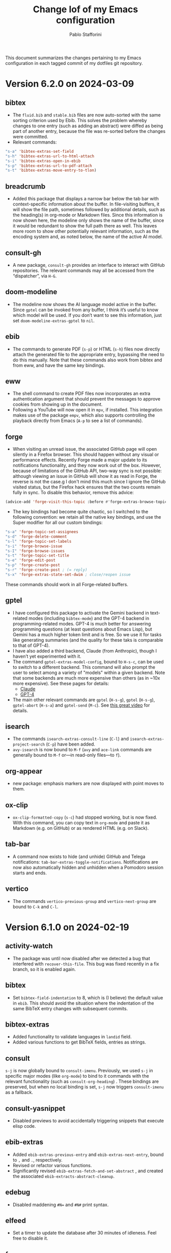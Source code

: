 #+title: Change lof of my Emacs configuration
#+author: Pablo Stafforini
#+langauge: en

This document summarizes the changes pertaining to my Emacs configuration in each tagged commit of my dotfiles git repository.

* Version 6.2.0 on 2024-03-09
:PROPERTIES:
:ID:       59A209FE-181E-4D74-B9C7-DC176E56CCCA
:END:

** bibtex
:PROPERTIES:
:ID:       266E695B-65A3-419F-9F72-A65DD1A7F58F
:END:

- The ~fluid.bib~ and ~stable.bib~ files are now auto-sorted with the same sorting criterion used by Ebib. This solves the problem whereby changes to one entry (such as adding an abstract) were diffed as being part of another entry, because the file was re-sorted before the changes were committed.
- Relevant commands:

#+begin_src emacs-lisp
"s-a" 'bibtex-extras-set-field
"s-h" 'bibtex-extras-url-to-html-attach
"s-i" 'bibtex-extras-open-in-ebib
"s-p" 'bibtex-extras-url-to-pdf-attach
"s-t" 'bibtex-extras-move-entry-to-tlon)
#+end_src

** breadcrumb
:PROPERTIES:
:ID:       F98F0790-972E-447B-B57F-869B9D6A05C7
:END:
- Added this package that displays a narrow bar below the tab bar with context-specific information about the buffer. In file-visiting buffers, it will show the file path, sometimes followed by additional details, such as the heading(s) in org-mode or Markdown files. Since this information is now shown here, the modeline only shows the name of the buffer, since it would be redundant to show the full path there as well. This leaves more room to show other potentially relevant information, such as the encoding system and, as noted below, the name of the active AI model.

** consult-gh
:PROPERTIES:
:ID:       15A8B42B-8B6B-4B2F-98C9-83F4FC22711A
:END:

- A new package, ~consult-gh~ provides an interface to interact with GitHub repositories. The relevant commands may all be accessed from the “dispatcher”, via ~H-G~.
** doom-modeline
:PROPERTIES:
:ID:       9AC16375-24B8-4010-81F7-BF22C2A3858B
:END:
- The modeline now shows the AI language model active in the buffer. Since ~gptel~ can be invoked from any buffer, I think it’s useful to know which model will be used. If you don’t want to see this information, just set ~doom-modeline-extras-gptel~ to ~nil~.

** ebib
:PROPERTIES:
:ID:       FB1EA3B2-7BF0-4E00-A2B4-631AC9CEC3D3
:END:
- The commands to generate PDF (~s-p~) or HTML (~s-h~) files now directly attach the generated file to the appropriate entry, bypassing the need to do this manually. Note that these commands also work from bibtex and from eww, and have the same key bindings.

** eww
:PROPERTIES:
:ID:       EF99C3D0-4423-4700-9D05-751AB5DA2DF9
:END:
- The shell command to create PDF files now incorporates an extra authentication argument that should prevent the messages to approve cookies from showing up in the document.
- Following a YouTube will now open it in ~mpv~, if installed. This integration makes use of the package ~empv~, which also supports controlling the playback directly from Emacs (~A-p~ to see a list of commands).

** forge
:PROPERTIES:
:ID:       8988FD8C-7D84-4E12-A0E3-23224DD873B5
:END:
- When visiting an unread issue, the associated GitHub page will open silently in a Firefox browser. This should happen without any visual or performance effects. Recently Forge made a major update to its notifications functionality, and they now work out of the box. However, because of limitations of the GitHub API, two-way sync is not possible: although viewing an issue in GitHub will show it as read in Forge, the reverse is not the case.g I don't mind this much since I ignore the GitHub visited status, but the Firefox hack ensures that the two counts remain fully in sync. To disable this behavior, remove this advice:

#+begin_src emacs-lisp
(advice-add 'forge-visit-this-topic :before #'forge-extras-browse-topic-in-background)
#+end_src

- The key bindings had become quite chaotic, so I switched to the following convention: we retain all the native key bindings, and use the Super modifier for all our custom bindings:

#+begin_src emacs-lisp
"s-a" 'forge-topic-set-assignees
"s-d" 'forge-delete-comment
"s-l" 'forge-topic-set-labels
"s-i" 'forge-browse-issue
"s-I" 'forge-browse-issues
"s-t" 'forge-topic-set-title
"s-e" 'forge-edit-post
"s-p" 'forge-create-post
"s-r" 'forge-create-post ; (= reply)
"s-x" 'forge-extras-state-set-dwim ; close/reopen issue
#+end_src

These commands should work in all Forge-related buffers.

** gptel
:PROPERTIES:
:ID:       FBC48717-0EFE-4C41-A2B3-4C04A5629F50
:END:

- I have configured this package to activate the Gemini backend in text-related modes (including ~bibtex-mode~) and the GPT-4 backend in programming-related modes. GPT-4 is much better for answering programming questions (at least questions about Emacs Lisp), but Gemini has a much higher token limit and is free. So we use it for tasks like generating summaries (and the quality for these taks is comparable to that of GPT-4).
- I have also added a third backend, Claude (from Anthropic), though I haven’t yet experimented with it.
- The command ~gptel-extras-model-config~, bound to ~H-s-c~, can be used to switch to a different backend. This command will also prompt the user to select among a variety of "models" within a given backend. Note that some backends are much more expensive than others (as in ~10x more expensive). See these pages for details:
    - [[https://www.anthropic.com/api#pricing][Claude]]
    - [[https://openai.com/pricing][GPT-4]]
- The main other relevant commands are ~gptel~ (~H-s-g~), ~gptel~ (~H-s-g~), ~gptel-abort~ (~H-s-a~) and ~gptel-send~ (~M-c~). See [[https://www.youtube.com/watch?v=bsRnh_brggM][this great video]] for details. 

** isearch
:PROPERTIES:
:ID:       3AA348DB-68C1-46E1-AFD1-46EF647A11E3
:END:

- The commands ~isearch-extras-consult-line~ (~C-l~) and ~isearch-extras-project-search~ (~C-p~) have been added.
- ~avy-isearch~ is now bound to ~M-f~ (~avy~ and ~ace-link~ commands are generally bound to ~M-f~ or—in read-only files—to ~f~).

** org-appear
:PROPERTIES:
:ID:       9CEA642C-962A-4281-BABD-B9C623C647BB
:END:
- new package: emphasis markers are now displayed with point moves to them.
  
** ox-clip
:PROPERTIES:
:ID:       7B0AA24B-3DF5-4B06-8316-57EA58C0CF8A
:END:

- ~ox-clip-formatted-copy~ (~s-c~) had stopped working, but is now fixed. With this command, you can copy text in ~org-mode~ and paste it as Markdown (e.g. on GitHub) or as rendered HTML (e.g. on Slack).

** tab-bar
:PROPERTIES:
:ID:       43814A67-7E2F-4C7C-AEA9-4C60019C6D6E
:END:

- A command now exists to hide (and unhide) GitHub and Telega notifications: ~tab-bar-extras-toggle-notifications~. Notifications are now also automatically hidden and unhidden when a Pomodoro session starts and ends.

** vertico
:PROPERTIES:
:ID:       12991722-05E3-4B14-AAF8-5C6FF387F4F3
:END:

- The commands ~vertico-previous-group~ and ~vertico-next-group~ are bound to ~C-k~ and ~C-l~.

* Version 6.1.0 on 2024-02-19
:PROPERTIES:
:ID:       862E30DF-E178-4023-B1C8-4BDEA1217C0B
:END:

** activity-watch
:PROPERTIES:
:ID:       468DD112-6910-4A89-BD31-2EF07AF40185
:END:

- The package was until now disabled after we detected a bug that interfered with ~recover-this-file~. This bug was fixed recently in a fix branch, so it is enabled again.

** bibtex
:PROPERTIES:
:ID:       FBBA78C3-7CF5-4322-80A5-8F9E2EB16819
:END:

- Set ~bibtex-field-indentation~ to 8, which is (I believe) the default value in =ebib=. This should avoid the situation where the indentation of the same BibTeX entry changes with subsequent commits.

** bibtex-extras
:PROPERTIES:
:ID:       7066760C-C68A-4EBB-946B-DBD6A904FFF6
:END:

- Added functionality to validate languages in =landid= field.
- Added various functions to get BibTeX fields, entries as strings.

** consult
:PROPERTIES:
:ID:       3F6C96B6-3282-425C-8AF0-F161EFEEAA2F
:END:

=s-j= is now globally bound to ~consult-imenu~. Previously, we used =s-j= in specific major modes (like =org-mode=) to bind to it commands with the relevant functionality (such as ~consult-org-heading~) . These bindings are preserved, but when no local binding is set, =s-j= now triggers ~consult-imenu~ as a fallback.

** consult-yasnippet
:PROPERTIES:
:ID:       5A82F9F7-DA40-48E6-8093-02077CF87227
:END:

- Disabled previews to avoid accidentally triggering snippets that execute elisp code.

** ebib-extras
:PROPERTIES:
:ID:       6FEDC52D-D239-4106-BCAB-744CC844E3C8
:END:

- Added ~ebib-extras-previous-entry~ and ~ebib-extras-next-entry~, bound to =,= and =.=, respectively.
- Revised or refactor various functions.
- Significantly revised ~ebib-extras-fetch-and-set-abstract~ , and created the associated ~ebib-extracts-abstract-cleanup~.

** edebug
:PROPERTIES:
:ID:       5E8D7A90-6768-4F7F-A064-3D930772AB27
:END:

- Disabled maddening =#N== and =#N#= print syntax.

** elfeed
:PROPERTIES:
:ID:       F20310DE-7576-4EDD-A1DD-F23DB31E570B
:END:

- Set a timer to update the database after 30 minutes of idleness. Feel free to disable it.

** forge
:PROPERTIES:
:ID:       05A1E517-5009-4E6B-BFFE-7965ED93B9F6
:END:
- Disabled my custom menu (aka “dispatcher”), restoring the forge native one. The native forge dispatcher has been much improved and I think it is now preferable to what we had before.
- Unset custom ~s~ key bindings, bound to ~forge-search~. js

** graveyard
:PROPERTIES:
:ID:       32B52015-E71E-4D8F-82D6-6A385587C318
:END:

The following packages now rest in peace:

- =company=
- =org-mime=

See also the packages listed in the ‘icons’ section below.

** helpful
:PROPERTIES:
:ID:       A0C11FB6-A835-44AB-BB75-20BF53A6796B
:END:

- Unset custom ~C-k~ key binding, bound to ~helpful-key~. The command is now bound to the default binding for ~help-key~, ~C-h k~.

** icons
:PROPERTIES:
:ID:       F7886119-D788-4C50-A022-C92A20F8F60B
:END:

Removed =all-the-icons=, =all-the-icons-completion=, =all-the-icons-dired= and replaced them with =nerd-icons=, =nerd-icons-completion=, =nerd-icons-dired=.

NB: you need to install these icons for the package to work correctly. In macOS, run

#+begin_src shell
brew tap homebrew/cask-fonts && brew install --cask font-symbols-only-nerd-font
#+end_src

=font-symbols-only-nerd-font= installs the nerd icon font that is guaranteed to display the icons correctly. If you don’t want to install a new font, you may try to configure the package to use your installed nerd icon font, though this is not guaranteed to work:

#+begin_src emacs-lisp
(setq nerd-icons-font-family <your font>)
#+end_src

Because =nerd-icons= do not impose additional performance costs, they are now always shown in Dired, irrespective of directory size, whereas before they were shown only in directories containing fewer than a certain number of files.

** org-extras
:PROPERTIES:
:ID:       8F121806-D46D-4108-8269-95EC079A186A
:END:

- Changed the ~org-extras-tlon-dispatch~ binding from =H-;= to =H-l=.

** org-roam
:PROPERTIES:
:ID:       E4E18C04-A5A5-46B7-B96F-C8BC56755198
:END:

- Set a timer to update the database after 30 minutes of idleness. I recommend not changing this unless you really need to.

** vertico
:PROPERTIES:
:ID:       50B6C283-2B7D-4CA3-96EF-A8A082A688A2
:END:

The keys =M-k= and =M-l= are now bound to ~vertico-previous-group~ and ~vertico-next-group~, respectively. These commands let you cycle between different sections of the completion candidates in the minibuffer. For example, in ~consult-buffer~ (~H-b~), you can cycle between the “Buffer”, “File”, and “Bookmark” sections.

** Yasnippet
:PROPERTIES:
:ID:       8CBE8833-17B3-48C1-AE18-0223CED370FB
:END:

- Created snippets to reference a commit (=tlon-reference-commit=) and an issue (=tlon-reference-issue=) from a Forge buffer. These snippets are expanded with =trc= and =tri=,  respectively.
